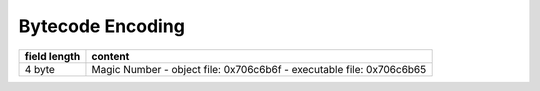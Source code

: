 Bytecode Encoding
=================

+--------------+--------------------------------+
| field length | content                        |
+==============+================================+
| 4 byte       | Magic Number                   |
|              | - object file: 0x706c6b6f      |
|              | - executable file: 0x706c6b65  |
+--------------+--------------------------------+
